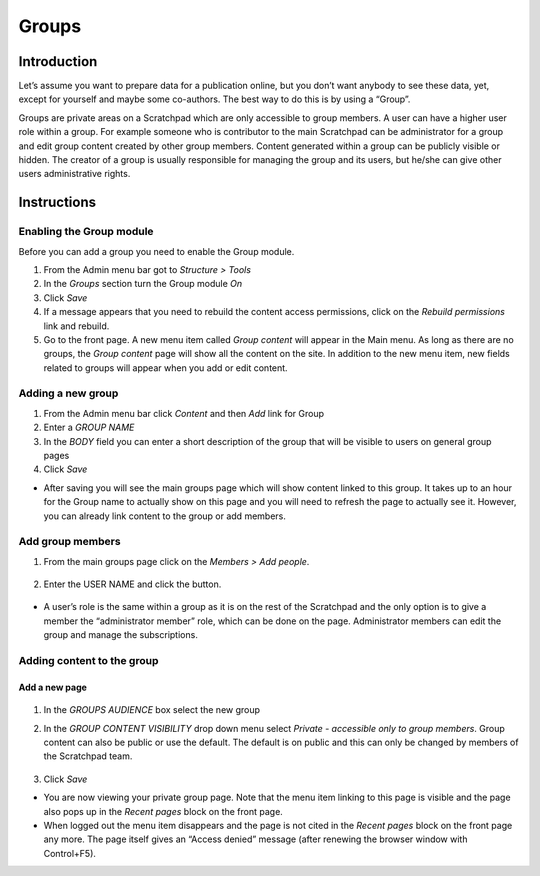 Groups
======

Introduction
------------

Let’s assume you want to prepare data for a publication online, but you
don’t want anybody to see these data, yet, except for yourself and maybe
some co-authors. The best way to do this is by using a “Group”.

Groups are private areas on a Scratchpad which are only accessible to
group members. A user can have a higher user role within a group. For
example someone who is contributor to the main Scratchpad can be
administrator for a group and edit group content created by other group
members. Content generated within a group can be publicly visible or
hidden. The creator of a group is usually responsible for managing the
group and its users, but he/she can give other users administrative
rights.

Instructions
------------

Enabling the Group module
~~~~~~~~~~~~~~~~~~~~~~~~~

Before you can add a group you need to enable the Group module.

1. From the Admin menu bar got to *Structure > Tools*
2. In the *Groups* section turn the Group module *On*
3. Click *Save*
4. If a message appears that you need to rebuild the content access
   permissions, click on the *Rebuild permissions* link and rebuild.
5. Go to the front page. A new menu item called *Group content* will
   appear in the Main menu. As long as there are no groups, the *Group
   content* page will show all the content on the site. In addition to
   the new menu item, new fields related to groups will appear when you
   add or edit content.

Adding a new group
~~~~~~~~~~~~~~~~~~

1. From the Admin menu bar click *Content* and then *Add* link for Group



2. Enter a *GROUP NAME*
3. In the *BODY* field you can enter a short description of the group
   that will be visible to users on general group pages
4. Click *Save*

-  After saving you will see the main groups page which will show
   content linked to this group. It takes up to an hour for the Group
   name to actually show on this page and you will need to refresh the
   page to actually see it. However, you can already link content to the
   group or add members.

Add group members
~~~~~~~~~~~~~~~~~

1. From the main groups page click on the *Members > Add people*.

    .. figure:: /_static/AddGroupMember.jpg

2. Enter the USER NAME and click the button.

    .. figure:: /_static/GroupPeople.jpg

-  A user’s role is the same within a group as it is on the rest of the
   Scratchpad and the only option is to give a member the “administrator
   member” role, which can be done on the page. Administrator members
   can edit the group and manage the subscriptions.

Adding content to the group
~~~~~~~~~~~~~~~~~~~~~~~~~~~

Add a new page
^^^^^^^^^^^^^^

    .. figure:: /_static/AddGroupPage.jpg

1. In the *GROUPS AUDIENCE* box select the new group

2. In the *GROUP CONTENT VISIBILITY* drop down menu select *Private -
   accessible only to group members*. Group content can also be public
   or use the default. The default is on public and this can only be
   changed by members of the Scratchpad team.

    .. figure:: /_static/GroupPage1.jpg

3. Click *Save*

-  You are now viewing your private group page. Note that the menu item
   linking to this page is visible and the page also pops up in the
   *Recent pages* block on the front page.
-  When logged out the menu item disappears and the page is not cited in
   the *Recent pages* block on the front page any more. The page itself
   gives an “Access denied” message (after renewing the browser window
   with Control+F5).